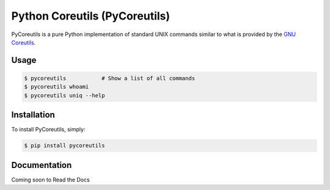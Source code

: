 Python Coreutils (PyCoreutils)
==============================


PyCoreutils is a pure Python implementation of standard UNIX commands
similar to what is provided by the `GNU Coreutils`_.

.. _GNU Coreutils: https://www.gnu.org/software/coreutils/coreutils.html


Usage
-----

.. code-block:: bash

    $ pycoreutils           # Show a list of all commands
    $ pycoreutils whoami
    $ pycoreutils uniq --help



Installation
------------

To install PyCoreutils, simply:

.. code-block:: bash

    $ pip install pycoreutils


Documentation
-------------

Coming soon to Read the Docs
